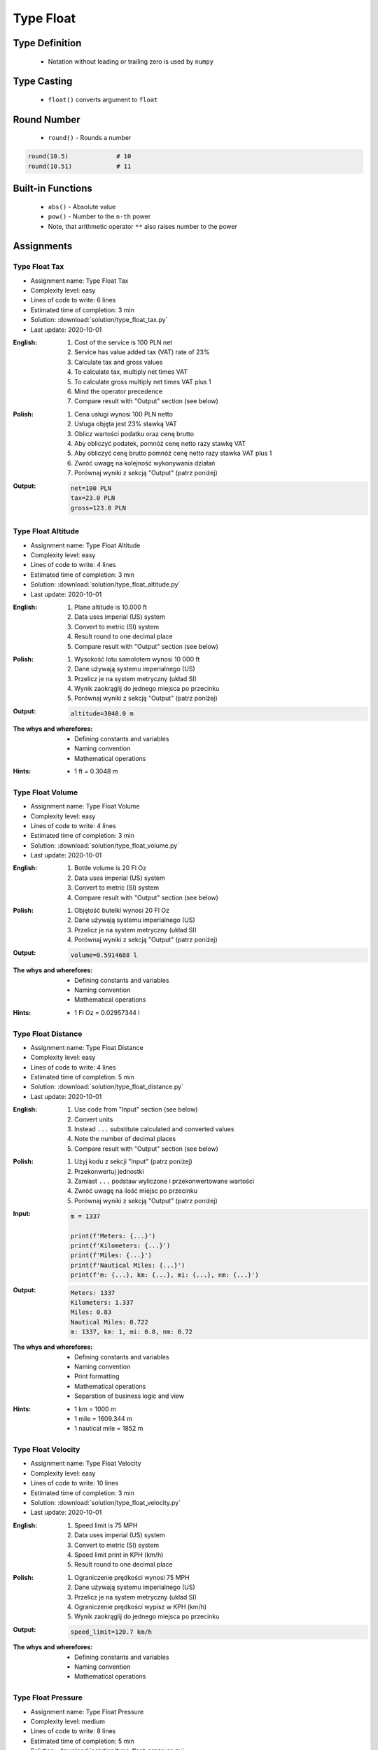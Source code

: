 .. _Type Float:

**********
Type Float
**********


Type Definition
===============
.. highlights::
    * Notation without leading or trailing zero is used by ``numpy``

.. code-block:: python
    :caption: ``float`` Type Definition

    data = 13.37             # 13.37
    data = -13.37            # -13.37

.. code-block:: python
    :caption: Notation without leading or trailing zero

    data = 10.               # 10.0
    data = .44               # 0.44

.. code-block:: python
    :caption: Engineering notation

    million = 1e6           # 1000000.0
    million = 1E6           # 1000000.0

    +1e6                    # 1000000.0
    -1e6                    # -1000000.0

    1e-3                    # 0.001
    1e-4                    # 0.0001
    1e-5                    # 1e-05
    1e-6                    # 1e-06

    1.337 * 1e3             # 1337.0
    1.337 * 1e-3            # 0.001337


Type Casting
============
.. highlights::
    * ``float()`` converts argument to ``float``

.. code-block:: python
    :caption: ``float()`` converts argument to ``float``

    float(13)               # 13.0
    float(+13)              # 13.0
    float(-13)              # -13.0

    float(13.37)            # 13.37
    float(+13.37)           # 13.37
    float(-13.37)           # -13.37

    float('13.37')          # 13.37
    float('+13.37')         # 13.37
    float('-13.37')         # -13.37

    float('13,37')          # ValueError: could not convert string to float: '13,37'
    float('+13,37')         # ValueError: could not convert string to float: '+13,37'
    float('-13,37')         # ValueError: could not convert string to float: '-13,37'


Round Number
============
.. highlights::
    * ``round()`` - Rounds a number

.. code-block:: python
    :caption: ``round()`` - Rounds a number

    pi = 3.14159265359

    round(pi, 4)            # 3.1416
    round(pi, 2)            # 3.14
    round(pi)               # 3

.. code-block:: python
    :caption: Rounds a number in print formatting

    pi = 3.14159265359

    print(f'Pi number is {pi}')         # Pi number is 3.14159265359
    print(f'Pi number is {pi:f}')       # Pi number is 3.141593
    print(f'Pi number is {pi:.4f}')     # Pi number is 3.1416
    print(f'Pi number is {pi:.2f}')     # Pi number is 3.14

.. code-block:: python

    round(10.5)             # 10
    round(10.51)            # 11


Built-in Functions
==================
.. highlights::
    * ``abs()`` - Absolute value
    * ``pow()`` - Number to the ``n-th`` power
    * Note, that arithmetic operator ``**`` also raises number to the power

.. code-block:: python
    :caption: ``pow()`` - Number to the ``n-th`` power

    pow(10, 2)          # 100
    pow(2, -1)          # 0.5

    pow(1.337, 3)       # 2.389979753
    pow(4, 0.5)         # 2.0
    pow(2, 0.5)         # 1.4142135623730951

    pow(4, 1/2)         # 2.0
    pow(2, 1/2)         # 1.4142135623730951
    pow(27, 1/3)        # 3.0

.. code-block:: python
    :caption: ``abs()`` - Absolute value

    abs(1)                      # 1
    abs(13.37)                  # 13.37

    abs(-1)                     # 1
    abs(-13.37)                 # 13.37


Assignments
===========

Type Float Tax
--------------
* Assignment name: Type Float Tax
* Complexity level: easy
* Lines of code to write: 6 lines
* Estimated time of completion: 3 min
* Solution: :download:`solution/type_float_tax.py`
* Last update: 2020-10-01

:English:
    #. Cost of the service is 100 PLN net
    #. Service has value added tax (VAT) rate of 23%
    #. Calculate tax and gross values
    #. To calculate tax, multiply net times VAT
    #. To calculate gross multiply net times VAT plus 1
    #. Mind the operator precedence
    #. Compare result with "Output" section (see below)

:Polish:
    #. Cena usługi wynosi 100 PLN netto
    #. Usługa objęta jest 23% stawką VAT
    #. Oblicz wartości podatku oraz cenę brutto
    #. Aby obliczyć podatek, pomnóż cenę netto razy stawkę VAT
    #. Aby obliczyć cenę brutto pomnóż cenę netto razy stawka VAT plus 1
    #. Zwróć uwagę na kolejność wykonywania działań
    #. Porównaj wyniki z sekcją "Output" (patrz poniżej)

:Output:
    .. code-block:: text

        net=100 PLN
        tax=23.0 PLN
        gross=123.0 PLN

Type Float Altitude
-------------------
* Assignment name: Type Float Altitude
* Complexity level: easy
* Lines of code to write: 4 lines
* Estimated time of completion: 3 min
* Solution: :download:`solution/type_float_altitude.py`
* Last update: 2020-10-01

:English:
    #. Plane altitude is 10.000 ft
    #. Data uses imperial (US) system
    #. Convert to metric (SI) system
    #. Result round to one decimal place
    #. Compare result with "Output" section (see below)

:Polish:
    #. Wysokość lotu samolotem wynosi 10 000 ft
    #. Dane używają systemu imperialnego (US)
    #. Przelicz je na system metryczny (układ SI)
    #. Wynik zaokrąglij do jednego miejsca po przecinku
    #. Porównaj wyniki z sekcją "Output" (patrz poniżej)

:Output:
    .. code-block:: text

        altitude=3048.0 m

:The whys and wherefores:
    * Defining constants and variables
    * Naming convention
    * Mathematical operations

:Hints:
    * 1 ft = 0.3048 m

Type Float Volume
------------------
* Assignment name: Type Float Volume
* Complexity level: easy
* Lines of code to write: 4 lines
* Estimated time of completion: 3 min
* Solution: :download:`solution/type_float_volume.py`
* Last update: 2020-10-01

:English:
    #. Bottle volume is 20 Fl Oz
    #. Data uses imperial (US) system
    #. Convert to metric (SI) system
    #. Compare result with "Output" section (see below)

:Polish:
    #. Objętość butelki wynosi 20 Fl Oz
    #. Dane używają systemu imperialnego (US)
    #. Przelicz je na system metryczny (układ SI)
    #. Porównaj wyniki z sekcją "Output" (patrz poniżej)

:Output:
    .. code-block:: text

        volume=0.5914688 l

:The whys and wherefores:
    * Defining constants and variables
    * Naming convention
    * Mathematical operations

:Hints:
    * 1 Fl Oz = 0.02957344 l

Type Float Distance
-------------------
* Assignment name: Type Float Distance
* Complexity level: easy
* Lines of code to write: 4 lines
* Estimated time of completion: 5 min
* Solution: :download:`solution/type_float_distance.py`
* Last update: 2020-10-01

:English:
    #. Use code from "Input" section (see below)
    #. Convert units
    #. Instead ``...`` substitute calculated and converted values
    #. Note the number of decimal places
    #. Compare result with "Output" section (see below)

:Polish:
    #. Użyj kodu z sekcji "Input" (patrz poniżej)
    #. Przekonwertuj jednostki
    #. Zamiast ``...`` podstaw wyliczone i przekonwertowane wartości
    #. Zwróć uwagę na ilość miejsc po przecinku
    #. Porównaj wyniki z sekcją "Output" (patrz poniżej)

:Input:
    .. code-block:: python

        m = 1337

        print(f'Meters: {...}')
        print(f'Kilometers: {...}')
        print(f'Miles: {...}')
        print(f'Nautical Miles: {...}')
        print(f'm: {...}, km: {...}, mi: {...}, nm: {...}')

:Output:
    .. code-block:: text

        Meters: 1337
        Kilometers: 1.337
        Miles: 0.83
        Nautical Miles: 0.722
        m: 1337, km: 1, mi: 0.8, nm: 0.72

:The whys and wherefores:
    * Defining constants and variables
    * Naming convention
    * Print formatting
    * Mathematical operations
    * Separation of business logic and view

:Hints:
    * 1 km = 1000 m
    * 1 mile = 1609.344 m
    * 1 nautical mile = 1852 m

Type Float Velocity
-------------------
* Assignment name: Type Float Velocity
* Complexity level: easy
* Lines of code to write: 10 lines
* Estimated time of completion: 3 min
* Solution: :download:`solution/type_float_velocity.py`
* Last update: 2020-10-01

:English:
    #. Speed limit is 75 MPH
    #. Data uses imperial (US) system
    #. Convert to metric (SI) system
    #. Speed limit print in KPH (km/h)
    #. Result round to one decimal place

:Polish:
    #. Ograniczenie prędkości wynosi 75 MPH
    #. Dane używają systemu imperialnego (US)
    #. Przelicz je na system metryczny (układ SI)
    #. Ograniczenie prędkości wypisz w KPH (km/h)
    #. Wynik zaokrąglij do jednego miejsca po przecinku

:Output:
    .. code-block:: text

        speed_limit=120.7 km/h

:The whys and wherefores:
    * Defining constants and variables
    * Naming convention
    * Mathematical operations

Type Float Pressure
-------------------
* Assignment name: Type Float Pressure
* Complexity level: medium
* Lines of code to write: 8 lines
* Estimated time of completion: 5 min
* Solution: :download:`solution/type_float_pressure.py`
* Last update: 2020-10-01

:English:
    #. Operational pressure of EMU spacesuit: 4.3 PSI
    #. Operational pressure of ORLAN spacesuit: 400 hPa
    #. Calculate operational pressure in kPa for EMU
    #. Calculate operational pressure in PSI for Orlan
    #. Print all results in kPa and PSI rounding to two decimal places
    #. Compare result with "Output" section (see below)

:Polish:
    #. Ciśnienie operacyjne skafandra kosmicznego EMU (NASA): 4.3 PSI
    #. Ciśnienie operacyjne skafandra kosmicznego ORLAN (Roscosmos): 400 hPa
    #. Oblicz ciśnienie operacyjne skafandra EMU w kPa
    #. Oblicz ciśnienie operacyjne skafandra Orlan w PSI
    #. Wypisz wszystkie wyniki w kPa oraz PSI zaokrąglając do dwóch miejsc po przecinku
    #. Porównaj wyniki z sekcją "Output" (patrz poniżej)

:Output:
    .. code-block:: text

        EMU: 29.65 kPa, 4.30 psi
        Orlan: 40.00 kPa, 5.80 psi

:The whys and wherefores:
    * Defining constants and variables
    * Naming convention
    * Print formatting
    * Mathematical operations
    * Separation of business logic and view

.. figure:: img/spacesuits.png
    :width: 50%
    :align: center

    EMU and Orlan

:Hints:
    * 1 hPa = 100 Pa
    * 1 kPa = 1000 Pa
    * 1 psi = 6894.757 Pa

Type Float Percent
------------------
* Assignment name: Type Float Percent
* Complexity level: medium
* Lines of code to write: 6 lines
* Estimated time of completion: 3 min
* Solution: :download:`solution/type_float_percent.py`
* Last update: 2020-10-01

:English:
    #. International Standard Atmosphere (ISA) at sea level is 1013.25 hPa
    #. Calculate partial pressure of Oxygen at sea level
    #. Print ISA and partial O2 pressure in kPa rounding to two decimal places
    #. To calculate partial pressure use ratio (100% is 1013.25 hPa, 20.946% is how many hPa?)
    #. Compare result with "Output" section (see below)

:Polish:
    #. International Standard Atmosphere (ISA) na poziomie morza wynosi 1013.25 hPa
    #. Oblicz ciśnienie parcjalne tlenu na poziomie morza
    #. Wypisz ISA oraz ciśnienie parcjalne O2 wyniki w kPa zaokrąglając do dwóch miejsc po przecinku
    #. Aby policzyć ciśnienie parcialne skorzystaj z proporcji (100% to 1013.25 hPa, 20.946% to ile hPa?)
    #. Porównaj wyniki z sekcją "Output" (patrz poniżej)

:Output:
    .. code-block:: text

        International Standard Atmosphere: 101.33 kPa
        O2 partial pressure at sea level: 21.22 kPa

:The whys and wherefores:
    * Defining constants and variables
    * Naming convention
    * Print formatting
    * Mathematical operations
    * Separation of business logic and view

:Hints:
    * 1 hPa = 100 Pa
    * 1 kPa = 1000 Pa
    * 1 ata = 1013.25 hPa (ISA - International Standard Atmosphere)
    * Atmosphere gas composition:

        * Nitrogen 78.084%
        * Oxygen 20.946%
        * Argon 0.9340%
        * Carbon Dioxide 0.0407%
        * Others 0.001%

Type Float Gradient
-------------------
* Assignment name: Type Float Gradient
* Complexity level: hard
* Lines of code to write: 9 lines
* Estimated time of completion: 8 min
* Solution: :download:`solution/type_float_gradient.py`
* Last update: 2020-10-01

:English:
    #. At what altitude above sea level, pressure is equal to partial pressure of Oxygen
    #. Print result in meters rounding to two decimal places
    #. To calculate partial pressure use ratio (100% is 1013.25 hPa, 20.946% is how many hPa?)
    #. Calculated altitude is pressure at sea level minis oxygen partial pressure divided by gradient
    #. Mind the operator precedence
    #. Compare result with "Output" section (see below)

:Polish:
    #. Na jakiej wysokości nad poziomem morza panuje ciśnienie równe ciśnieniu parcjalnemu tlenu?
    #. Wypisz rezultat w metrach zaokrąglając do dwóch miejsc po przecinku
    #. Aby policzyć ciśnienie parcialne skorzystaj z proporcji (100% to 1013.25 hPa, 20.946% to ile hPa?)
    #. Wyliczona wysokość to ciśnienie atmosferyczne na poziomie morza minus ciśnienie parcialne tlenu podzielone przez gradient
    #. Zwróć uwagę na kolejność wykonywania działań
    #. Porównaj wyniki z sekcją "Output" (patrz poniżej)

:Output:
    .. code-block:: text

        Oxygen starvation altitude: 7088.63 m

:The whys and wherefores:
    * Defining constants and variables
    * Naming convention
    * Print formatting
    * Mathematical operations
    * Separation of business logic and view

:Hints:
    * pressure gradient (decrease) = 11.3 Pa / 1 m
    * 1 hPa = 100 Pa
    * 1 kPa = 1000 Pa
    * 1 ata = 1013.25 hPa (ISA - International Standard Atmosphere)
    * Atmosphere gas composition:

        * Nitrogen 78.084%
        * Oxygen 20.946%
        * Argon 0.9340%
        * Carbon Dioxide 0.0407%
        * Others 0.001%
